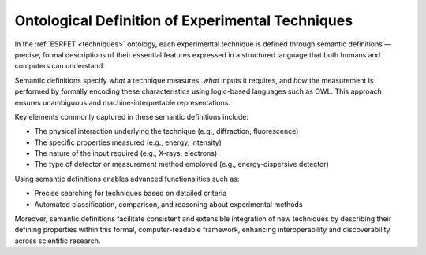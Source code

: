 Ontological Definition of Experimental Techniques
=================================================

In the :ref:`ESRFET <techniques>` ontology, each experimental technique is defined through semantic definitions
— precise, formal descriptions of their essential features expressed in a structured language that both humans
and computers can understand.

Semantic definitions specify *what* a technique measures, *what* inputs it requires, and *how* the measurement
is performed by formally encoding these characteristics using logic-based languages such as OWL. This approach
ensures unambiguous and machine-interpretable representations.

Key elements commonly captured in these semantic definitions include:

- The physical interaction underlying the technique (e.g., diffraction, fluorescence)
- The specific properties measured (e.g., energy, intensity)
- The nature of the input required (e.g., X-rays, electrons)
- The type of detector or measurement method employed (e.g., energy-dispersive detector)

Using semantic definitions enables advanced functionalities such as:

- Precise searching for techniques based on detailed criteria
- Automated classification, comparison, and reasoning about experimental methods

Moreover, semantic definitions facilitate consistent and extensible integration of new techniques
by describing their defining properties within this formal, computer-readable framework, enhancing
interoperability and discoverability across scientific research.
